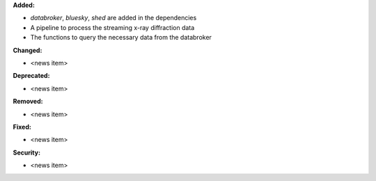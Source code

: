 **Added:**

* `databroker`, `bluesky`, `shed` are added in the dependencies

* A pipeline to process the streaming x-ray diffraction data

* The functions to query the necessary data from the databroker

**Changed:**

* <news item>

**Deprecated:**

* <news item>

**Removed:**

* <news item>

**Fixed:**

* <news item>

**Security:**

* <news item>
